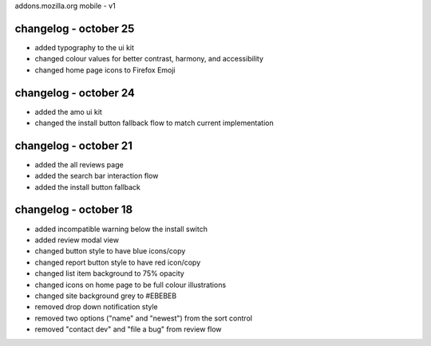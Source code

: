 addons.mozilla.org mobile - v1

changelog - october 25
======================
- added typography to the ui kit
- changed colour values for better contrast, harmony, and accessibility
- changed home page icons to Firefox Emoji

changelog - october 24
======================
- added the amo ui kit
- changed the install button fallback flow to match current implementation

changelog - october 21
======================
- added the all reviews page
- added the search bar interaction flow
- added the install button fallback


changelog - october 18
======================
- added incompatible warning below the install switch
- added review modal view
- changed button style to have blue icons/copy
- changed report button style to have red icon/copy
- changed list item background to 75% opacity
- changed icons on home page to be full colour illustrations
- changed site background grey to #EBEBEB
- removed drop down notification style
- removed two options ("name" and "newest") from the sort control
- removed "contact dev" and "file a bug" from review flow
